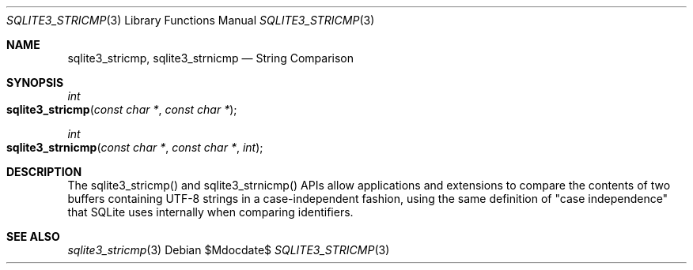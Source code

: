 .Dd $Mdocdate$
.Dt SQLITE3_STRICMP 3
.Os
.Sh NAME
.Nm sqlite3_stricmp ,
.Nm sqlite3_strnicmp
.Nd String Comparison
.Sh SYNOPSIS
.Ft int 
.Fo sqlite3_stricmp
.Fa "const char *"
.Fa "const char *"
.Fc
.Ft int 
.Fo sqlite3_strnicmp
.Fa "const char *"
.Fa "const char *"
.Fa "int"
.Fc
.Sh DESCRIPTION
The sqlite3_stricmp() and sqlite3_strnicmp()
APIs allow applications and extensions to compare the contents of two
buffers containing UTF-8 strings in a case-independent fashion, using
the same definition of "case independence" that SQLite uses internally
when comparing identifiers.
.Sh SEE ALSO
.Xr sqlite3_stricmp 3
